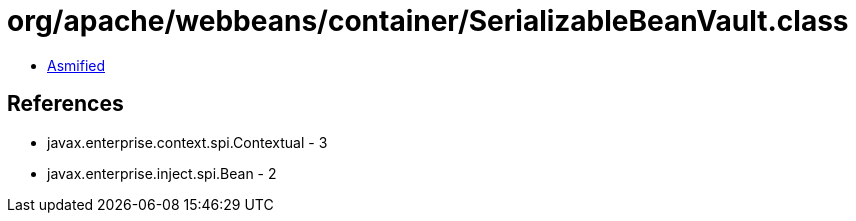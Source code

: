= org/apache/webbeans/container/SerializableBeanVault.class

 - link:SerializableBeanVault-asmified.java[Asmified]

== References

 - javax.enterprise.context.spi.Contextual - 3
 - javax.enterprise.inject.spi.Bean - 2
